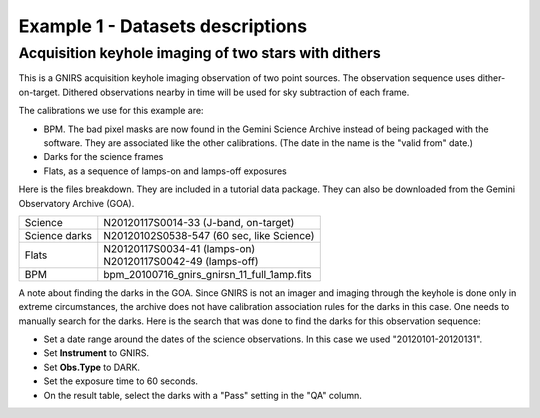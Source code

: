 .. ex1_gnirsim_twostars_dataset.rst

.. _twostars_dataset:

*********************************
Example 1 - Datasets descriptions
*********************************

Acquisition keyhole imaging of two stars with dithers
-----------------------------------------------------

This is a GNIRS acquisition keyhole imaging observation of two point sources.
The observation sequence uses dither-on-target. Dithered observations nearby
in time will be used for sky subtraction of each frame.

The calibrations we use for this example are:

* BPM. The bad pixel masks are now found in the Gemini Science Archive
  instead of being packaged with the software. They are associated like the
  other calibrations.  (The date in the name is the "valid from"
  date.)
* Darks for the science frames
* Flats, as a sequence of lamps-on and lamps-off exposures

Here is the files breakdown.  They are included in a tutorial data package.
They can also be downloaded from the Gemini Observatory Archive (GOA).

+---------------+----------------------------------------------+
| Science       || N20120117S0014-33 (J-band, on-target)       |
+---------------+----------------------------------------------+
| Science darks || N20120102S0538-547 (60 sec, like Science)   |
+---------------+----------------------------------------------+
| Flats         || N20120117S0034-41 (lamps-on)                |
|               || N20120117S0042-49 (lamps-off)               |
+---------------+----------------------------------------------+
| BPM           || bpm_20100716_gnirs_gnirsn_11_full_1amp.fits |
+---------------+----------------------------------------------+

A note about finding the darks in the GOA.  Since GNIRS is not an imager and
imaging through the keyhole is done only in extreme circumstances, the archive
does not have calibration association rules for the darks in this case.  One
needs to manually search for the darks.  Here is the search that was done to
find the darks for this observation sequence:

* Set a date range around the dates of the science observations.  In this case
  we used "20120101-20120131".
* Set **Instrument** to GNIRS.
* Set **Obs.Type** to DARK.
* Set the exposure time to 60 seconds.
* On the result table, select the darks with a "Pass" setting in the "QA" column.
